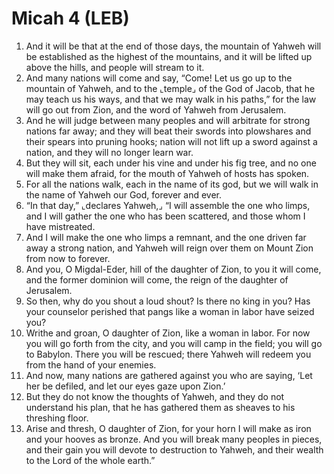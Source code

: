 * Micah 4 (LEB)
:PROPERTIES:
:ID: LEB/33-MIC04
:END:

1. And it will be that at the end of those days, the mountain of Yahweh will be established as the highest of the mountains, and it will be lifted up above the hills, and people will stream to it.
2. And many nations will come and say, “Come! Let us go up to the mountain of Yahweh, and to the ⌞temple⌟ of the God of Jacob, that he may teach us his ways, and that we may walk in his paths,” for the law will go out from Zion, and the word of Yahweh from Jerusalem.
3. And he will judge between many peoples and will arbitrate for strong nations far away; and they will beat their swords into plowshares and their spears into pruning hooks; nation will not lift up a sword against a nation, and they will no longer learn war.
4. But they will sit, each under his vine and under his fig tree, and no one will make them afraid, for the mouth of Yahweh of hosts has spoken.
5. For all the nations walk, each in the name of its god, but we will walk in the name of Yahweh our God, forever and ever.
6. “In that day,” ⌞declares Yahweh,⌟ “I will assemble the one who limps, and I will gather the one who has been scattered, and those whom I have mistreated.
7. And I will make the one who limps a remnant, and the one driven far away a strong nation, and Yahweh will reign over them on Mount Zion from now to forever.
8. And you, O Migdal-Eder, hill of the daughter of Zion, to you it will come, and the former dominion will come, the reign of the daughter of Jerusalem.
9. So then, why do you shout a loud shout? Is there no king in you? Has your counselor perished that pangs like a woman in labor have seized you?
10. Writhe and groan, O daughter of Zion, like a woman in labor. For now you will go forth from the city, and you will camp in the field; you will go to Babylon. There you will be rescued; there Yahweh will redeem you from the hand of your enemies.
11. And now, many nations are gathered against you who are saying, ‘Let her be defiled, and let our eyes gaze upon Zion.’
12. But they do not know the thoughts of Yahweh, and they do not understand his plan, that he has gathered them as sheaves to his threshing floor.
13. Arise and thresh, O daughter of Zion, for your horn I will make as iron and your hooves as bronze. And you will break many peoples in pieces, and their gain you will devote to destruction to Yahweh, and their wealth to the Lord of the whole earth.”

